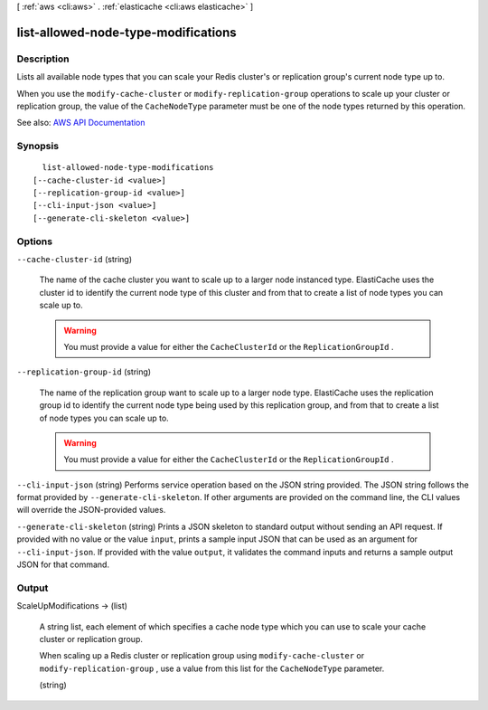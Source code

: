 [ :ref:`aws <cli:aws>` . :ref:`elasticache <cli:aws elasticache>` ]

.. _cli:aws elasticache list-allowed-node-type-modifications:


************************************
list-allowed-node-type-modifications
************************************



===========
Description
===========



Lists all available node types that you can scale your Redis cluster's or replication group's current node type up to.

 

When you use the ``modify-cache-cluster`` or ``modify-replication-group`` operations to scale up your cluster or replication group, the value of the ``CacheNodeType`` parameter must be one of the node types returned by this operation.



See also: `AWS API Documentation <https://docs.aws.amazon.com/goto/WebAPI/elasticache-2015-02-02/ListAllowedNodeTypeModifications>`_


========
Synopsis
========

::

    list-allowed-node-type-modifications
  [--cache-cluster-id <value>]
  [--replication-group-id <value>]
  [--cli-input-json <value>]
  [--generate-cli-skeleton <value>]




=======
Options
=======

``--cache-cluster-id`` (string)


  The name of the cache cluster you want to scale up to a larger node instanced type. ElastiCache uses the cluster id to identify the current node type of this cluster and from that to create a list of node types you can scale up to.

   

  .. warning::

     

    You must provide a value for either the ``CacheClusterId`` or the ``ReplicationGroupId`` .

     

  

``--replication-group-id`` (string)


  The name of the replication group want to scale up to a larger node type. ElastiCache uses the replication group id to identify the current node type being used by this replication group, and from that to create a list of node types you can scale up to.

   

  .. warning::

     

    You must provide a value for either the ``CacheClusterId`` or the ``ReplicationGroupId`` .

     

  

``--cli-input-json`` (string)
Performs service operation based on the JSON string provided. The JSON string follows the format provided by ``--generate-cli-skeleton``. If other arguments are provided on the command line, the CLI values will override the JSON-provided values.

``--generate-cli-skeleton`` (string)
Prints a JSON skeleton to standard output without sending an API request. If provided with no value or the value ``input``, prints a sample input JSON that can be used as an argument for ``--cli-input-json``. If provided with the value ``output``, it validates the command inputs and returns a sample output JSON for that command.



======
Output
======

ScaleUpModifications -> (list)

  

  A string list, each element of which specifies a cache node type which you can use to scale your cache cluster or replication group.

   

  When scaling up a Redis cluster or replication group using ``modify-cache-cluster`` or ``modify-replication-group`` , use a value from this list for the ``CacheNodeType`` parameter.

  

  (string)

    

    

  

